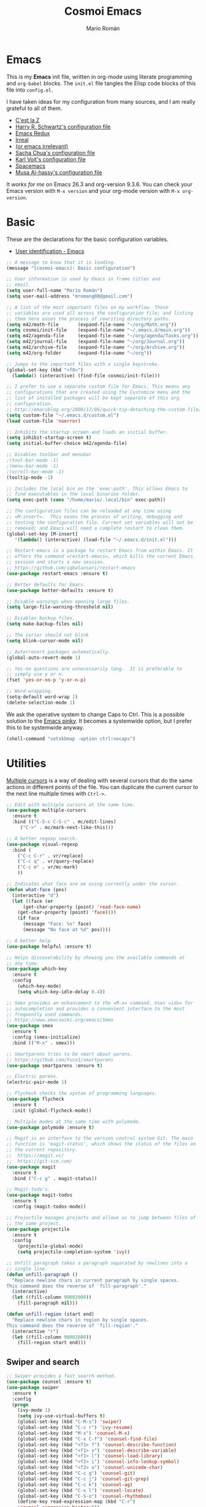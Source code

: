 #+Title: Cosmoi Emacs
#+Author: Mario Román
#+Email: mromang08@gmail.com
#+TODO: WIP | DONE

* Emacs
This is my *Emacs* init file, written in org-mode using literate programming and =org-babel= blocks. The =init.el= file tangles the Elisp code blocks of this file into =config.el=. 

I have taken ideas for my configuration from many sources, and I am really grateful to all of them.

  * [[http://cestlaz.github.io/][C'est la Z]]
  * [[https://github.com/hrs/dotfiles/blob/master/emacs.d/configuration.org][Harry R. Schwartz's configuration file]]
  * [[http://emacsredux.com/][Emacs Redux]]
  * [[http://irreal.org/blog/][Irreal]]
  * [[https://oremacs.com][(or emacs irrelevant)]]
  * [[http://pages.sachachua.com/.emacs.d/Sacha.html][Sacha Chua's configuration file]]
  * [[http://karl-voit.at/2017/06/03/emacs-org/][Karl Voit's configuration file]]
  * [[http://spacemacs.org/][Spacemacs]]
  * [[https://github.com/alhassy/emacs.d][Musa Al-hassy's configuration file]]

It /works for me/ on Emacs 26.3 and org-version 9.3.6. You can check your Emacs version with =M-x version= and your org-mode version with =M-x org-version=.

* Basic
These are the declarations for the basic configuration variables.

 * [[https://www.gnu.org/software/emacs/manual/html_node/elisp/User-Identification.html][User identification - Emacs]]

#+BEGIN_SRC emacs-lisp
  ;; A message to know that it is loading.
  (message "[cosmoi-emacs]: Basic configuration")

  ;; User information is used by Emacs in frame titles and
  ;; email. 
  (setq user-full-name "Mario Román")
  (setq user-mail-address "mromang08@gmail.com")

  ;; A list of the most important files on my workflow. Those
  ;; variables are used all across the configuration file; and listing
  ;; them here eases the process of rewriting directory paths.
  (setq m42/math-file       (expand-file-name "~/org/Math.org"))
  (setq cosmoi/init-file    (expand-file-name "~/.emacs.d/main.org"))
  (setq m42/agenda-file     (expand-file-name "~/org/agenda/Tasks.org"))
  (setq m42/journal-file    (expand-file-name "~/org/Journal.org"))
  (setq m42/archive-file    (expand-file-name "~/org/Archive.org"))
  (setq m42/org-folder      (expand-file-name "~/org"))

  ;; Jumps to the important files with a single keystroke.
  (global-set-key (kbd "<f8>") 
    (lambda() (interactive) (find-file cosmoi/init-file)))
  
  ;; I prefer to use a separate custom file for Emacs. This means any
  ;; configurations that are created using the Customize menu and the
  ;; list of installed packages will be kept separate of this org
  ;; configuration.
  ;; http://emacsblog.org/2008/12/06/quick-tip-detaching-the-custom-file/
  (setq custom-file "~/.emacs.d/custom.el")
  (load custom-file 'noerror)

  ;; Inhibits the startup screen and loads an initial buffer.
  (setq inhibit-startup-screen t)
  (setq initial-buffer-choice m42/agenda-file)

  ;; Disables toolbar and menubar
  ;(tool-bar-mode -1)
  ;(menu-bar-mode -1)
  ;(scroll-bar-mode -1)
  (tooltip-mode -1)

  ;; Includes the local bin on the 'exec-path'. This allows Emacs to
  ;; find executables in the local binaries folder.
  (setq exec-path (cons "/home/mario/.local/bin" exec-path))

  ;; The configuration files can be reloaded at any time using
  ;; =M-insert=.  This eases the process of writing, debugging and
  ;; testing the configuration file. Current set variables will not be
  ;; removed; and Emacs will need a complete restart to clean them.
  (global-set-key [M-insert] 
     '(lambda() (interactive) (load-file "~/.emacs.d/init.el")))

  ;; Restart-emacs is a package to restart Emacs from within Emacs. It
  ;; offers the command =restart-emacs=, which kills the current Emacs
  ;; session and starts a new session.
  ;; https://github.com/iqbalansari/restart-emacs
  (use-package restart-emacs :ensure t)

  ;; Better defaults for Emacs.
  (use-package better-defaults :ensure t)

  ;; Disable warnings when opening large files.
  (setq large-file-warning-threshold nil)

  ;; Disables backup files.
  (setq make-backup-files nil)

  ;; The cursor should not blink
  (setq blink-cursor-mode nil)

  ;; Autorrevert packages automatically.
  (global-auto-revert-mode 1)

  ;; Yes-no questions are unnecessarily long.  It is preferable to
  ;; simply use y or n.
  (fset 'yes-or-no-p 'y-or-n-p)

  ;; Word-wrapping.
  (setq-default word-wrap 1)
  (delete-selection-mode 1)
#+END_SRC

We ask the operative system to change Caps to Ctrl. This is a possible solution to the [[http://ergoemacs.org/emacs/emacs_pinky.html][Emacs pinky]]. It becomes a systemwide option, but I prefer this to be systemwide anyway.

#+BEGIN_SRC emacs-lisp
(shell-command "setxkbmap -option ctrl:nocaps")
#+END_SRC

* Utilities
[[http://pragmaticemacs.com/emacs/multiple-cursors/][Multiple cursors]] is a way of dealing with several cursors that do the same actions in different points of the file.  You can duplicate the current cursor to the next line multiple times with =Ctrl->=.

#+BEGIN_SRC emacs-lisp
  ;; Edit with multiple cursors at the same time.
  (use-package multiple-cursors
    :ensure t
    :bind (("C-S-c C-S-c" . mc/edit-lines)
	   ("C->" . mc/mark-next-like-this)))

  ;; A better regexp search.
  (use-package visual-regexp
    :bind (
      ("C-c C-r" . vr/replace)
      ("C-c q" . vr/query-replace)
      ("C-c m" . vr/mc-mark)
      ))

  ;; Indicates what face are we using currently under the cursor.
  (defun what-face (pos)
    (interactive "d")
    (let ((face (or 
        (get-char-property (point) 'read-face-name)
	  (get-char-property (point) 'face))))
      (if face
        (message "Face: %s" face) 
        (message "No face at %d" pos))))

  ;; A better help
  (use-package helpful :ensure t)

  ;; Helps discoverability by showing you the available commands at
  ;; any time.
  (use-package which-key
    :ensure t
    :config 
      (which-key-mode)
      (setq which-key-idle-delay 0.4))

  ;; Smex provides an enhancement to the =M-x= command. Uses =ido= for
  ;; autocompletion and provides a convenient interface to the most
  ;; frequently used commands.
  ;; https://www.emacswiki.org/emacs/Smex
  (use-package smex
    :ensure t
    :config (smex-initialize)
    :bind (("M-x" . smex)))

  ;; Smartparens tries to be smart about parens.
  ;; https://github.com/Fuco1/smartparens
  (use-package smartparens :ensure t)

  ;; Electric parens.
  (electric-pair-mode 1)

  ;; Flycheck checks the syntax of programming languages.
  (use-package flycheck
    :ensure t
    :init (global-flycheck-mode))

  ;; Multiple modes at the same time with polymode.
  (use-package polymode :ensure t)

  ;; Magit is an interface to the version control system Git. The main
  ;; function is 'magit-status', which shows the status of the files on
  ;; the current repository. 
  ;;  https://magit.vc/
  ;;  https://git-scm.com/
  (use-package magit
    :ensure t
    :bind ("C-c g" . magit-status))

  ;; Magit-todo's.
  (use-package magit-todos
    :ensure t
    :config (magit-todos-mode))

  ;; Projectile manages projects and allows us to jump between files of
  ;; the same project.
  (use-package projectile
    :ensure t
    :config
      (projectile-global-mode)
      (setq projectile-completion-system 'ivy))

  ;; Unfill paragraph takes a paragraph separated by newlines into a
  ;; single line.
  (defun unfill-paragraph ()
    "Replace newline chars in current paragraph by single spaces.
  This command does the reverse of `fill-paragraph'."
    (interactive)
    (let ((fill-column 90002000))
      (fill-paragraph nil)))

  (defun unfill-region (start end)
    "Replace newline chars in region by single spaces.
  This command does the reverse of `fill-region'."
    (interactive "r")
    (let ((fill-column 90002000))
      (fill-region start end))) 
#+END_SRC

** Swiper and search
#+BEGIN_SRC emacs-lisp
  ;; Swiper provides a fast search method.
  (use-package counsel :ensure t)
  (use-package swiper
    :ensure t
    :config
    (progn
      (ivy-mode 1)
      (setq ivy-use-virtual-buffers t)
      (global-set-key (kbd "C-M-s") 'swiper)
      (global-set-key (kbd "C-c r") 'ivy-resume)
      (global-set-key (kbd "M-x") 'counsel-M-x)
      (global-set-key (kbd "C-x C-f") 'counsel-find-file)
      (global-set-key (kbd "<f1> f") 'counsel-describe-function)
      (global-set-key (kbd "<f1> v") 'counsel-describe-variable)
      (global-set-key (kbd "<f1> l") 'counsel-load-library)
      (global-set-key (kbd "<f2> i") 'counsel-info-lookup-symbol)
      (global-set-key (kbd "<f2> u") 'counsel-unicode-char)
      (global-set-key (kbd "C-c g") 'counsel-git)
      (global-set-key (kbd "C-c j") 'counsel-git-grep)
      (global-set-key (kbd "C-c k") 'counsel-ag)
      (global-set-key (kbd "C-x l") 'counsel-locate)
      (global-set-key (kbd "C-S-o") 'counsel-rhythmbox)
      (define-key read-expression-map (kbd "C-r")
      'counsel-expression-history)))

  ;; Anzu displays the current match and the total matches information
  ;; in the mode-line.
  (use-package anzu
    :ensure t
    :init
      (anzu-mode +1)
      (global-anzu-mode +1)
    :config
      (setq anzu-cons-mode-line-p nil))

  ;; Search should be case-insensitive.
  (setq case-fold-search t)
#+END_SRC
** COMMENT Pdf-tools
#+BEGIN_SRC emacs-lisp
  ;; Read pdfs inside Emacs.
  (use-package pdf-tools
    :pin manual
    :ensure t
    :config 
      (pdf-tools-install)
      ; Display the pdf in a complete page.
      (setq-default pdf-view-display-size 'fit-page)
      ; Fine-grained zooming with + and -
      (setq pdf-view-resize-factor 1.1)
      
    :init 
      (add-hook 'pdf-tools-enabled-hook 
        (lambda () (setq-local beacon-mode nil))))
#+END_SRC

* Navigation
#+BEGIN_SRC emacs-lisp
  ;; It is possible to change windows in Emacs using 'C-x o', but
  ;; sometimes 'C-tab' still feels more intuitive to me.
  (global-set-key [C-tab] 'other-window)
  (global-set-key [C-iso-lefttab]
    (lambda ()
      (interactive)
      (other-window -1)))

  ;; Avy goto-char lets you jump to a given char on the screen just by
  ;; pressing 'C-.'.
  (use-package avy
    :ensure t
    :bind (
      ("C-." . avy-goto-char)
      ("C-ç" . avy-goto-char) ))

  (use-package windmove
    :ensure t
    :config
      (windmove-default-keybindings 'super)
      (setq windmove-wrap-around t))

  ;; Make windmove work in org-mode:
  (add-hook 'org-shiftup-final-hook 'windmove-up)
  (add-hook 'org-shiftleft-final-hook 'windmove-left)
  (add-hook 'org-shiftdown-final-hook 'windmove-down)
  (add-hook 'org-shiftright-final-hook 'windmove-right)

  ;; Better defaults via crux.
  ;(use-package crux
  ;  :bind (("C-a" . crux-move-beginning-of-line)))

  ;; Rectangle editing.
  (global-set-key (kbd "C-x <SPC>") 'cua-rectangle-mark-mode)
  
  ;; Window movement.
  (use-package ace-window
    :ensure t
    :config (global-set-key (kbd "M-o") 'ace-window))

  ;; We can follow links with goto-addr
  (use-package goto-addr
    :hook ((compilation-mode . goto-address-mode)
           (prog-mode . goto-address-prog-mode)
           (eshell-mode . goto-address-mode)
           (shell-mode . goto-address-mode))
    :bind (:map goto-address-highlight-keymap
                ("<RET>" . goto-address-at-point)
                ("M-<RET>" . newline))
    :commands (goto-address-prog-mode
               goto-address-mode))

  ;; We can narrow org buffers; sometimes we want an independent indirect buffer,
  ;; and this function creates it directly.
  ;; https://irreal.org/blog/?p=2602
  (defun narrow-to-region-indirect-buffer (start end)
    (interactive "r")
    (with-current-buffer (clone-indirect-buffer 
                          (generate-new-buffer-name 
                           (concat (buffer-name) "-indirect-" 
                                   (number-to-string start) "-" 
                                   (number-to-string end)))
                          'display)
      (narrow-to-region start end)
      (deactivate-mark)
      (goto-char (point-min))))

  (define-key global-map (kbd "C-x n b") 'narrow-to-region-indirect-buffer)
  (provide 'narrow-to-region-indirect-buffer)

  ;; Neotree provides a tree for directory navigation.
  (use-package neotree 
    :ensure t
    :config 
      (setq neo-theme 'arrow)
      (global-set-key [f9] 'neotree-toggle))

  ;; Ripgrep is an improved grep command.
  (use-package deadgrep
    :ensure t)

  ;; Ranger-style dired.
  (use-package ranger
    :ensure t)

  ;; Global line mode
  (global-visual-line-mode t)
#+END_SRC

* Org-mode
** Modules, plus-contrib
#+BEGIN_SRC emacs-lisp
  (use-package org
    :ensure org-plus-contrib
    :config (define-key org-mode-map (kbd "C-<tab>") nil))

  ;(require 'org-drill)
  ;(require 'org-habit)
  (require 'org-checklist)

  ;; List of modules
  ;(add-to-list 'org-modules "org-drill")
  ;; (add-to-list 'org-modules "org-bbdb")
  ;; (add-to-list 'org-modules "org-bibtex")
  ;; (add-to-list 'org-modules "org-docview")
  ;; (add-to-list 'org-modules "org-gnus")
  ;; (add-to-list 'org-modules "org-habit")
  ;; (add-to-list 'org-modules "org-info")
  ;; (add-to-list 'org-modules "org-irc")
  ;; (add-to-list 'org-modules "org-mhe")
  ;; (add-to-list 'org-modules "org-protocol")
  ;; (add-to-list 'org-modules "org-rmail")
  ;; (add-to-list 'org-modules "org-w3m")
  ;; (add-to-list 'org-modules "org-checklist")
#+END_SRC

** org-ref
#+BEGIN_SRC emacs-lisp
(use-package org-ref
  :ensure t
  :config 
    (setq org-ref-notes-directory "~/org/")
    (setq org-ref-bibliography-notes "~/org/Math.org")
    (setq org-ref-default-bibliography '("~/org/Math.bib"))
    (setq org-ref-pdf-directory "~/pdf/"))
#+END_SRC

*** Alternative click
#+BEGIN_SRC emacs-lisp
; Clicking into a reference should point you to the paper.
(defun m42/org-ref-cite-click (_key)
  (interactive)
  (setq paperid (thing-at-point 'word 'no-properties))
  (message "%s" paperid)
  (save-excursion (save-restriction
    (find-file "~/org/Math.org")
    (widen)
    (beginning-of-buffer)
    (if (search-forward (concat ":CUSTOM_ID: " paperid))
      (if (org-entry-get (point) "CUSTOM_ID")
        (org-noter)
        (message "No Interleave PDF found."))
      (message "No entry with CUSTOM_ID found.")
      ))))

(setq org-ref-cite-onclick-function 'm42/org-ref-cite-click)
#+END_SRC

#+RESULTS:
: m42/org-ref-cite-click

** helm/ivy-bibtex
#+BEGIN_SRC emacs-lisp
(use-package ivy-bibtex
  :ensure t
  :config 
    ;; Points where your pdfs etc are stored and the bibtex file.
    (setq bibtex-completion-library-path "~/pdf/")
    (setq bibtex-completion-bibliography "~/latex/bibliography.bib")
    (setq bibtex-completion-notes-path "~/org/Math.org")

    ;; Cite completion with C-c ñ
    (global-set-key (kbd "C-c ñ") 'ivy-bibtex)
    (setq ivy-bibtex-default-action 'ivy-bibtex-insert-citation))
#+END_SRC

#+RESULTS:
: t

** org-link-frame
#+BEGIN_SRC emacs-lisp
(setq org-link-frame-setup '(
  (vm . vm-visit-folder-other-frame)
  (vm-imap . vm-visit-imap-folder-other-frame)
  (gnus . org-gnus-no-new-news)
  (file . find-file-other-window)
  (wl . wl-other-frame)
  (cite . org-noter)
  ))
#+END_SRC

** Agenda
#+BEGIN_SRC emacs-lisp
  ;; Agenda commands.  Builds the personal agenda.
  (setq org-agenda-custom-commands
     '(("c" "Complete agenda, todo and waiting tasks" (

            ;; High priority tasks
            (tags-todo "-habit-notask+TODO=\"TODO\"-WAITUNTIL>\"<today>\"+PRIORITY=\"A\"" (
               (org-agenda-overriding-header "Priority")
               ;(org-agenda-files '("~/org/agenda/Tasks.org"))
               ))

            ;; Agenda and calendar
            (agenda "" (
               (org-agenda-overriding-header "Agenda") 
               (org-agenda-skip-function '(org-agenda-skip-entry-if 'regexp ":habit:"))
               ;(org-agenda-files '("~/org/agenda/Tasks.org" "~/org/GCalendar.org"))
               ))

            ;; Habits
            ;; (tags-todo "+habit-SCHEDULED>\"<today>\"" (
            ;;    (org-agenda-overriding-header "Habits")
            ;;    (org-agenda-files '("~/org/agenda/Tasks.org"))
            ;;    ))

            ;; General to-do's
            (tags-todo "-habit-notask+TODO=\"TODO\"-SCHEDULED>\"<today>\"-WAITUNTIL>\"<today>\"-PRIORITY=\"A\"-PRIORITY=\"C\"" (
               (org-agenda-overriding-header "Tasks")
               ;(org-agenda-files '("~/org/agenda/Tasks.org"))
               ))

           ;; Non-priority tasks
            (tags-todo "-habit-notask+TODO=\"TODO\"-SCHEDULED>\"<today>\"-WAITUNTIL>\"<today>\"+PRIORITY=\"C\"" (
               (org-agenda-overriding-header "Non-priority")
               ;(org-agenda-files '("~/org/agenda/Tasks.org"))
               ))


            ;; Waiting tasks
            ;; (tags-todo "-habit-notask+TODO=\"WAIT\"-SCHEDULED>\"<today>\"" (
            ;;    (org-agenda-overriding-header "Waiting")
            ;;    (org-agenda-files '("~/org/agenda/Tasks.org"))
            ;;    ))
            ))))

  ;; Agenda filters.
  (setq org-agenda-tag-filter-preset '("-notask"))
  (setq org-agenda-files '("~/org/GCalendar.org" "~/org/agenda" "~/org/math/notes"))
  (setq org-agenda-skip-scheduled-if-done t)
  (setq org-agenda-todo-ignore-scheduled 'past)
  (setq org-agenda-show-future-repeats nil)
  (setq org-agenda-start-day "-1d")
  (setq org-agenda-span 7)
  (setq org-agenda-skip-deadline-if-done t)
  (setq org-agenda-start-on-weekday nil)

  ;; Blocked tasks become invisible.
  ;; https://orgmode.org/manual/TODO-dependencies.html#TODO-dependencies
  (setq org-agenda-dim-blocked-tasks 'invisible)

  ;; Extensible dependencies for the org-mode agenda.
  (use-package org-edna
    :ensure t
    :config
      (org-edna-load))

  ;; Show only today's habits.
  (setq org-habit-show-habits-only-for-today t)

  ;; Prefix format for the Emacs agenda.
  (setq org-agenda-prefix-format 
    '((agenda . " %i %-12:c%?-12t% s")
     (todo . " %i %-12:c")
     (tags . " %i %-12:c")
     (search . " %i %-12:c")))

  ;; This makes the q command bury the agenda buffer when you've finished
  ;; with it, rather than close it. The result of this is that the agenda
  ;; will reappear immediately when you next ask for it, but it won't have
  ;; been updated since you last saw it. If you want it updated you can
  ;; always press g in the agenda to rebuild it properly.
  ;; https://emacs.stackexchange.com/a/861/12208
  (setq org-agenda-sticky t)

  ;; The block separator in the agenda. It has to be declared as a number.
  ;; For instance, 32 is the whitespace.
  (setq org-agenda-block-separator 32)

  ;; I prefer the mini-calendar prompt to start on Monday.
  ;; https://emacs.stackexchange.com/questions/42571/org-agenda-date-prompt-mini-calendar-start-week-on-monday
  (setq calendar-week-start-day 1)

  ;; Pregenerates an agenda buffer whenever Emacs is idle for more than 5
  ;; seconds. The next time the agenda command is run, generation takes
  ;; less than a second, since the org buffers have already been loaded.
  ;; https://emacs.stackexchange.com/a/820/12208
  ;  
  ;; Currently disabled because it blocks Emacs too often.
  ; (run-with-idle-timer 5 nil (lambda () (org-agenda-list) (delete-window)))

  ;; Automatically rebuilds the agenda when idle.
  ;  Currently disabled because it blocks Emacs too often.
  ;; (defun renewOrgBuffer ()
  ;;   (interactive)
  ;;   (dolist (buffer (buffer-list))
  ;;     (with-current-buffer buffer
  ;;       (when (derived-mode-p 'org-agenda-mode)
  ;;     (org-agenda-maybe-redo))))
  ;;   )
  ;; (run-with-idle-timer 60 1000 #'renewOrgBuffer)
#+END_SRC

#+RESULTS:
: 1

** org-refile
From [[https://www.reddit.com/r/emacs/comments/4366f9/how_do_orgrefiletargets_work/czg008y/][this reddit comment]].

#+BEGIN_SRC emacs-lisp
(setq org-math-wiki-files (directory-files "~/org/math/wiki/" 'full "org"))

(setq org-refile-targets '(
   (nil :maxlevel . 2) 
   (org-agenda-files :maxlevel . 2) 
   (org-math-wiki-files :maxlevel . 1)
   ("~/org/Someday.org" :maxlevel . 2)
   ("~/org/agenda/Tasks.org" :maxlevel . 2)
   ("~/org/Reference.org" :maxlevel . 2)
   ("~/org/Notes.org" :maxlevel . 2)
   ("~/org/agenda/Inbox.org" :maxlevel . 1)
   ("~/org/Archive.org" :maxlevel . 1)
   ("~/org/math" :maxlevel . 1))
)
(setq org-outline-path-complete-in-steps nil)         ; Refile in a single go
(setq org-refile-use-outline-path t)                  ; Show full paths for refiling
(setq org-refile-allow-creating-parent-nodes 'confirm)

;; From this post, how to refile to the top level.
;; https://blog.aaronbieber.com/2017/03/19/organizing-notes-with-refile.html
(setq org-refile-use-outline-path 'file)
(setq org-outline-path-complete-in-steps nil)

;; Save all buffers after refiling or archiving.
(advice-add 'org-refile :after (lambda (&rest _) (org-save-all-org-buffers)))
(advice-add 'org-archive-subtree :after (lambda (&rest _) (org-save-all-org-buffers)))

;; Stores org files in ~/org. Defines location of index, agenda and todo files.
(setq org-directory m42/org-folder)
(setq org-archive-location (concat m42/archive-file "::* From %s"))
#+END_SRC

** org-download
#+BEGIN_SRC emacs-lisp
(use-package org-download
  :ensure t
  :config 
    (setq org-download-image-dir "~/org/images")
    (setq org-download-heading-lvl nil)
  :bind ("M-<print>" . org-download-screenshot))
#+END_SRC

** Keybindings
#+BEGIN_SRC emacs-lisp
  ;; Quickly jumps between headers.
  ;; https://emacs.stackexchange.com/a/32625/12208
  (setq org-goto-interface 'outline-path-completion)
  (setq org-outline-path-complete-in-steps nil)
  (setq org-goto-max-level 2)

  ;; Speed commands work on headers. Pressing =n= there, for instance,
  ;; jumps to the next header.
  (setq org-use-speed-commands t)

  ;; These are basic keybindings for the agenda and org-capture.
  (setq org-export-coding-system 'utf-8)
  (global-set-key "\C-cl" 'org-store-link)
  (global-set-key "\C-ca" 'org-agenda)
  (global-set-key (kbd "C-c c") 'org-capture)
  (global-set-key "\C-cb" 'org-iswitchb)

  ;; Navigation between headings made easier.
  (add-hook 'org-mode-hook 
     (lambda ()
       (local-set-key "\M-n" 'outline-next-visible-heading)
       (local-set-key "\M-p" 'outline-previous-visible-heading)))

  ;; When set to t, asks for confirmation each time it executes an elisp
  ;; block.
  (setq org-confirm-elisp-link-function nil)
#+END_SRC

** Customization
#+BEGIN_SRC emacs-lisp
  ;; Pretty entities automatically draws '\alpha' as α when set as t.
  (setq org-pretty-entities nil)

  ;; Hierarchical statistics for checkboxes. checkboxes in subheaders
  ;; are considered for statistics when this is set as t.
  (setq org-checkbox-hierarchical-statistics t)

  ;; Sets a single bullet in org mode whose symbol is the asterisk. That
  ;; feels more sensible than having a list of different symbols.
  (use-package org-bullets :ensure t)
  (add-hook 'org-mode-hook (lambda () (org-bullets-mode 1)))
  (setq org-bullets-bullet-list '("*"))

  ;; Automatically pseudoindents headers in org-mode when set to t.
  (setq org-startup-indented t)

  ;; Sets the emphasis for each one of the markers. In particular,
  ;; having 'ultra-bold' is useful when using Iosevka, that has a bold
  ;; version that is difficult to distinguish from the normal one.
  (setq org-emphasis-alist 
    '(("*" (:weight ultra-bold)) 
      ("/" italic) 
      ("_" underline) 
      ("=" org-verbatim verbatim) 
      ("~" org-code verbatim) 
      ("+" (:strike-through t))))

  ;; Hides emphasis markers while writing when set to t.
  (setq org-hide-emphasis-markers t)

  ;; Sets the column that tags must use.
  (setq org-tags-column 0)

  ;; "I tend to leave a blank line at the end of the content of each task
  ;; entry. This causes Org to automatically place a blank line before a
  ;; new heading or plain text list item, just the way I like it."
  ;; https://blog.aaronbieber.com/2016/01/30/dig-into-org-mode.html
  (setq org-blank-before-new-entry (quote ((heading . t) (plain-list-item . auto))))

  ;; "I like to know when tasks have changed status. Setting this option
  ;; causes Org to insert an annotation in a task when it is marked as
  ;; done including a timestamp of when exactly that happened."
  ;; https://blog.aaronbieber.com/2016/01/30/dig-into-org-mode.html
  (setq org-log-done (quote time))

  ;; "Adding yet further auditing, this option causes Org to insert
  ;; annotations when you change the deadline of a task, which will note
  ;; the previous deadline date and when it was changed. Very useful for
  ;; figuring out how many times you “kicked the can down the road.”"
  ; (setq org-log-redeadline (quote time))
  ; (setq org-log-reschedule (quote time))
#+END_SRC

** Export
#+BEGIN_SRC emacs-lisp
  ;; Exporting to latex.
  (require 'ox-latex)

  ;; Exports to beamer. It needs to first define the beamer class.
  (add-to-list 'org-latex-classes
      '("beamer"
	"\\documentclass\[presentation\]\{beamer\}"
	("\\section\{%s\}" . "\\section*\{%s\}")
	("\\subsection\{%s\}" . "\\subsection*\{%s\}")
	("\\subsubsection\{%s\}" . "\\subsubsection*\{%s\}")))
  (require 'ox-beamer)

  ;; Exporting ignores headlines.
  (require 'ox-extra)
  (ox-extras-activate '(ignore-headlines))

  ;; Classes for latex exporting
  (with-eval-after-load "ox-latex"
    (add-to-list 'org-latex-classes
      '("scrbook" "\\documentclass{scrbook}"
       ("\\part{%s}" . "\\part*{%s}")
       ("\\chapter{%s}" . "\\chapter*{%s}")
       ("\\section{%s}" . "\\section*{%s}")
       ("\\subsection{%s}" . "\\subsection*{%s}")
       ("\\subsubsection{%s}" . "\\subsubsection*{%s}")
       ("\\paragraph{%s}" . "\\paragraph*{%s}"))))

  (with-eval-after-load "ox-latex"
    (add-to-list 'org-latex-classes
      '("jfp" "\\documentclass{jfp}"
       ("\\section{%s}" . "\\section*{%s}")
       ("\\subsection{%s}" . "\\subsection*{%s}")
       ("\\subsubsection{%s}" . "\\subsubsection*{%s}")
       ("\\paragraph{%s}" . "\\paragraph*{%s}")
       ("\\subparagraph{%s}" . "\\subparagraph*{%s}"))))

  (with-eval-after-load "ox-latex"
    (add-to-list 'org-latex-classes
      '("tac" "\\documentclass{tac}"
       ("\\section{%s}" . "\\section*{%s}")
       ("\\subsection{%s}" . "\\subsection*{%s}")
       ("\\subsubsection{%s}" . "\\subsubsection*{%s}")
       ("\\paragraph{%s}" . "\\paragraph*{%s}")
       ("\\subparagraph{%s}" . "\\subparagraph*{%s}"))))

  (with-eval-after-load "ox-latex"
    (add-to-list 'org-latex-classes
      '("amsart" "\\documentclass{amsart}"
       ("\\section{%s}" . "\\section*{%s}")
       ("\\subsection{%s}" . "\\subsection*{%s}")
       ("\\subsubsection{%s}" . "\\subsubsection*{%s}")
       ("\\paragraph{%s}" . "\\paragraph*{%s}")
       ("\\subparagraph{%s}" . "\\subparagraph*{%s}")
       )))

  (with-eval-after-load "ox-latex"
    (add-to-list 'org-latex-classes
      '("ociamthesis" "\\documentclass{ociamthesis}"
       ("\\chapter{%s}" . "\\chapter*{%s}")
       ("\\section{%s}" . "\\section*{%s}")
       ("\\subsection{%s}" . "\\subsection*{%s}")
       ("\\subsubsection{%s}" . "\\subsubsection*{%s}")
       ("\\paragraph{%s}" . "\\paragraph*{%s}")
       ("\\subparagraph{%s}" . "\\subparagraph*{%s}")
       )))

  (with-eval-after-load "ox-latex"
    (add-to-list 'org-latex-classes
	       '("scrreprt" "\\documentclass{scrreprt}"
		 ("\\part{%s}" . "\\part*{%s}")
		 ("\\chapter{%s}" . "\\chapter*{%s}")
		 ("\\section{%s}" . "\\section*{%s}")
		 ("\\subsection{%s}" . "\\subsection*{%s}")
		 ("\\subsubsection{%s}" . "\\subsubsection*{%s}")
		 ("\\paragraph{%s}" . "\\paragraph*{%s}"))))

  (with-eval-after-load "ox-latex"
    (add-to-list 'org-latex-classes
	       '("myifcolog" "\\documentclass{myifcolog}"
		 ("\\section{%s}" . "\\section*{%s}")
		 ("\\subsection{%s}" . "\\subsection*{%s}")
		 ("\\subsubsection{%s}" . "\\subsubsection*{%s}")
		 ("\\subsubsubsection{%s}" . "\\subsubsubsection*{%s}")
		 ("\\paragraph{%s}" . "\\paragraph*{%s}")
		 ("\\paragraph{%s}" . "\\paragraph*{%s}"))))


  ;; Exports minted code in latex.
  (setq org-latex-listings 'minted)
  ;(setq org-latex-packages-alist '(("" "minted")))
  ;(setq org-latex-minted-options '(("frame" "lines")))

  ;; The configuration allows us to do Reveal.js presentations using org-mode.
  ;; http://cestlaz.github.io/posts/using-emacs-11-reveal
  ;; (use-package ox-reveal 
  ;;   :init 
  ;;     (setq org-reveal-root "http://cdn.jsdelivr.net/reveal.js/3.0.0/")
  ;;     (setq org-reveal-mathjax t))

  ;; (use-package htmlize)

  ;; ;; Twitter bootstrap exporting.
  ;; (use-package ox-twbs :ensure ox-twbs)
#+END_SRC

#+RESULTS:
: minted

** Babel
#+BEGIN_SRC emacs-lisp
  ;; Loads 'org-babel' language packages.
  (require 'ob-C)
  (require 'ob-python)

  ;; Function declaring the loaded languages.
  (org-babel-do-load-languages
   'org-babel-load-languages
    '( (ruby . t)
       (python . t)
       (haskell . t)
       (C . t)
       (emacs-lisp . t)
       (ditaa . t)
       (sagemath . t)
       (latex . t)
       (shell . t)
     ))

  ;; Untangles single blocks of code with a keystroke.
  (global-set-key (kbd "C-º") (lambda () (interactive) (org-babel-tangle '(4))))

  ;; Uses 'runhaskell' when it outputs the results. Taken from a great
  ;; article (in Japanese!) by Yoshinari Nomura.
  ;; http://quickhack.net/nom/blog/2012-08-31-org-babel-and-haskell.html]
  (defadvice org-babel-haskell-initiate-session
      (around org-babel-haskell-initiate-session-advice)
      (let* ((buff (get-buffer "*haskell*"))
             (proc (if buff (get-buffer-process buff)))
             (type (cdr (assoc :result-type 'params)))
             (haskell-program-name
              (if (equal type 'output) "runhaskell-ob" "ghci")))
        (if proc (kill-process proc))
        (sit-for 0)
        (if buff (kill-buffer buff))
          ad-do-it))  

  (ad-activate 'org-babel-haskell-initiate-session)

  ;; Path to Ditaa
  (setq org-ditaa-jar-path "/usr/share/java/ditaa/ditaa-0_9.jar")

  ;; https://emacs.stackexchange.com/a/8168/12208
  (setq org-src-window-setup 'current-window)

  ;; Preserve indentation and blank spaces. This also works when
  ;; exporting with minted.
  ;; https://anbasile.github.io/programming/2016/12/02/org-babel-is-cool/
  (setq org-src-preserve-indentation t)
#+END_SRC

#+RESULTS:
: t

*** Sage
#+BEGIN_SRC emacs-lisp
  ;; Ob-sagemath supports only evaluating with a session.
  (setq org-babel-default-header-args:sage '((:session . t)
                                             (:results . "output")))

  ;; C-c c for asynchronous evaluating (only for SageMath code blocks).
  ;  (with-eval-after-load "org"
  ;     (define-key org-mode-map (kbd "C-c c") 'ob-sagemath-execute-async))

  ;; Do not confirm before evaluation
  (setq org-confirm-babel-evaluate nil)

  ;; Do not evaluate code blocks when exporting.
  ; (setq org-export-babel-evaluate nil)

  ;; Show images when opening a file.
  (setq org-startup-with-inline-images t)

  ;; Show images after evaluating code blocks.
  (add-hook 'org-babel-after-execute-hook 'org-display-inline-images)
#+END_SRC

** Latex in org
#+BEGIN_SRC emacs-lisp
  ;; Keybinding for previewing formulas in latex.
  (global-set-key (kbd "C-ñ") 'org-toggle-latex-fragment)

  ;; Zooming.
  (setq org-format-latex-options (plist-put org-format-latex-options :scale 1.2))

  ;; Abbreviations on 'latex-math-mode'. They require Latex to use
  ;; =latex-math-mode=. It is activated by default.
  (customize-set-variable 'LaTeX-math-abbrev-prefix "ç")
  (setq LaTeX-math-list
    (quote
      ((";" "mathbb{" "" nil)
       ("=" "cong" "" nil)
       ("<right>" "longrightarrow" "" nil)
       ("<left>" "longleftarrow" "" nil)
       ("C-<right>" "Longrightarrow" "" nil)
       ("C-<left>" "Longleftarrow" "" nil)
       ("^" "widehat" "" nil)
       ("~" "widetilde" "" nil)
       ("'" "\partial" "" nil)
       ("0" "varnothing" "" nil)
       ("C-(" "left(" "" nil)
       ("C-)" "right)" "" nil)
       )))

  ;; Auctex configuration
  (use-package tex :ensure auctex)
  (require 'latex)
  (add-hook 'LaTeX-mode-hook 'LaTeX-math-mode)
  (add-hook 'org-mode-hook 'LaTeX-math-mode)

  ;; cd-latex provides sensible keybindings for writing math.
  (use-package cdlatex :ensure t)
  (add-hook 'org-mode-hook 'turn-on-org-cdlatex)

  ;; Some packages must be added at the latex preview alist.  In
  ;; particular, this adds preview of commutative diagrams with the
  ;; 'tikz-cd' package.
  (eval-after-load "preview"
    '(add-to-list 'preview-default-preamble "\\PreviewEnvironment{tikzpicture}" t))

  ;; Sets the backend for latex. Imagemagick works best with tikzcd.
  (setq org-preview-latex-default-process 'imagemagick)

  ;; No default packages should be loaded.
  (setq org-latex-default-packages-alist '())
#+END_SRC

** Notes and spaced repetition
#+BEGIN_SRC emacs-lisp
  ;; Org-noter provides support for note-taking on PDFs.
  (use-package org-noter :ensure t)

  ;; These options set where it will store the pdf and the location of
  ;; the notes.  They are the same ones that the Interleave package used,
  ;; keeping compatibility with it.
  (setq org-noter-property-doc-file "INTERLEAVE_PDF")
  (setq org-noter-property-note-location "INTERLEAVE_PAGE_NOTE")


  ;; Org-drill configurations. These variables control how org-drill
  ;; will work internally.
  (setq org-drill-learn-fraction 0.35)
  ;; It adds random noise to the retrieval process.
  (setq org-drill-add-random-noise-to-intervals-p t)
  ;; Limits the time an org-drill session can last.
  (setq org-drill-maximum-duration 25)
  ;; After the session, save all buffers.
  (setq org-drill-save-buffers-after-drill-sessions-p nil)
  (setq org-drill-hide-item-headings-p t)
  ;; Work on the whole directory
  (setq org-drill-scope 'file)

  ;; This is an auxiliary function that lets you study a single subtree
  ;; of an org file. It simply calls 'org-drill-cram' with the 'tree'
  ;; parameter.
  (defun m42/org-drill-cram-tree () (interactive) (org-drill-cram 'tree))

  ;; Org-id automatically provides an ID for each header when necessary:
  ;; for example, when creating a link.
  (require 'org-id)
  
  ;; We only want it to work if no custom id has been already created.
  (setq org-id-link-to-org-use-id 'create-if-interactive-and-no-custom-id)

  ;; Sensible defaults for ispell on org-mode, avoiding markers.
  ;; http://endlessparentheses.com/ispell-and-org-mode.html
  (defun endless/org-ispell ()
    "Configure `ispell-skip-region-alist' for `org-mode'."
    (make-local-variable 'ispell-skip-region-alist)
    (add-to-list 'ispell-skip-region-alist '(org-property-drawer-re))
    (add-to-list 'ispell-skip-region-alist '("~" "~"))
    (add-to-list 'ispell-skip-region-alist '("=" "="))
    (add-to-list 'ispell-skip-region-alist '("$" "$"))
    (add-to-list 'ispell-skip-region-alist '("\\[" "\\]"))
    (add-to-list 'ispell-skip-region-alist '("^#\\+BEGIN_SRC" . "^#\\+END_SRC")))
  (add-hook 'org-mode-hook #'endless/org-ispell)
#+END_SRC

** Capture
#+BEGIN_SRC emacs-lisp
  (require 'org-protocol)
  
  ;; List of org-capture-templates.
  (setq org-capture-templates (quote (
    ("j" "Journal" entry (file+datetree "~/org/Diary.org")
         "* %?" :empty-lines 1)
    ("r" "Research" entry (file+datetree "~/org/math/Research.org")
         "* %?" :empty-lines 1)
    ("c" "Contact" entry (file+headline "~/org/Contacts.org" "Inbox")
      "* %^{Name}
  :PROPERTIES:
  :EMAIL: %^{Email}
  :BIRTHDAY: %^{yyyy-mm-dd}
  :NOTE: %^{Note}
  :END:"
        :empty-lines 1)
      ("m" "mail" entry (file+headline "~/org/agenda/Tasks.org" "Mail")
           "* TODO [#A] %?\nSCHEDULED: %(org-insert-time-stamp (org-read-date nil t \"+0d\"))\n%a\n\n")
      ("t" "todo" entry (file "~/org/agenda/Inbox.org")
           "* TODO %?\n:PROPERTIES:\n:CREATED: %(org-insert-time-stamp(org-read-date nil t \"+0d\"))\n:END:\n\n\n")
    )))
#+END_SRC

#+RESULTS:

** org-index
#+BEGIN_SRC emacs-lisp
  (use-package org-index
    :ensure t
    :config (global-set-key "\C-ci" 'org-index))
#+END_SRC

* Programming
** Markdown
#+BEGIN_SRC emacs-lisp
;; Markdown
(use-package markdown-mode :ensure t)
(set-face-attribute 'fixed-pitch nil 
   :family "unspecified")
#+END_SRC

** Lisp
#+BEGIN_SRC emacs-lisp
  ;; Evaluates Lisp in place with 'C-c e'.
  ;; http://emacsredux.com/blog/2013/06/21/eval-and-replace/
  (defun eval-and-replace ()
    "Replace the preceding sexp with its value."
    (interactive)
    (backward-kill-sexp)
    (condition-case nil
        (prin1 (eval (read (current-kill 0)))
               (current-buffer))
      (error (message "Invalid expression")
             (insert (current-kill 0)))))
  (global-set-key (kbd "C-c e") 'eval-and-replace)
#+END_SRC

** Idris
#+BEGIN_SRC emacs-lisp
(use-package idris-mode :ensure t)
#+END_SRC

** Latex
#+BEGIN_SRC emacs-lisp
  (use-package tex 
    :ensure auctex)

  (add-hook 'LaTeX-mode-hook (lambda () (local-set-key (kbd "C-ñ") #'preview-buffer)))
  (add-hook 'LaTeX-mode-hook
          '(lambda ()
            (define-key LaTeX-mode-map (kbd "$") 'self-insert-command)))

  ;; Outline mode makes Latex behave like Org. It allows us to expand
  ;; and contract regions on a TeX file.
  (add-hook 'LaTeX-mode-hook #'outline-minor-mode)
#+END_SRC

*** outline magic
#+BEGIN_SRC emacs-lisp
;;; outline-magic.el --- outline mode extensions for Emacs

;; Copyright (C) 2002, 2013 Carsten Dominik, Thorsten Jolitz

;; Author: Carsten Dominik <dominik@science.uva.nl>
;; Maintainer: Thorsten Jolitz <tjolitz AT gmail DOT com>
;; Version: 0.9.1
;; Keywords: outlines

;; This file is not part of GNU Emacs.

;; GNU Emacs is free software; you can redistribute it and/or modify
;; it under the terms of the GNU General Public License as published by
;; the Free Software Foundation; either version 2, or (at your option)
;; any later version.

;; GNU Emacs is distributed in the hope that it will be useful,
;; but WITHOUT ANY WARRANTY; without even the implied warranty of
;; MERCHANTABILITY or FITNESS FOR A PARTICULAR PURPOSE.  See the
;; GNU General Public License for more details.

;; You should have received a copy of the GNU General Public License
;; along with GNU Emacs; see the file COPYING.  If not, write to the
;; Free Software Foundation, Inc., 59 Temple Place - Suite 330,
;; Boston, MA 02111-1307, USA.

;;; Commentary:

;; This file implements extensions for outline(-minor)-mode.
;;
;; - VISIBILITY CYCLING: A *single* command to replace the many
;;   outline commands for showing and hiding parts of a document.
;;
;; - STRUCTURE EDITING: Promotion, demotion and transposition of subtrees.
;;
;; Installation
;; ============
;;
;; Byte-compile outline-magic.el, put it on the load path and copy the
;; following into .emacs (adapting keybindings to your own preferences)
;;
;; (add-hook 'outline-mode-hook
;;           (lambda ()
;;             (require 'outline-cycle)))
;;
;; (add-hook 'outline-minor-mode-hook
;;           (lambda ()
;;             (require 'outline-magic)
;;             (define-key outline-minor-mode-map [(f10)] 'outline-cycle)))
;;
;; Usage
;; =====
;;
;; Visibility cycling
;; ------------------
;;
;; The command `outline-cycle' changes the visibility of text and headings
;; in the buffer.  Instead of using many different commands to show and
;; hide buffer parts, `outline-cycle' cycles through the most important
;; states of an outline buffer.  In the major `outline-mode', it will be
;; bound to the TAB key.  In `outline-minor-mode', the user can choose a
;; different keybinding.  The action of the command depends on the current
;; cursor location:
;;
;; 1. When point is at the beginning of the buffer, `outline-cycle'
;;    cycles the entire buffer through 3 different states:
;;      - OVERVIEW: Only top-level headlines are shown.
;;      - CONTENTS: All headlines are shown, but no body text.
;;      - SHOW ALL: Everything is shown.
;;
;; 2. When point in a headline, `outline-cycle' cycles the subtree started
;;    by this line through the following states:
;;      - FOLDED:   Only the headline is shown.
;;      - CHILDREN: The headline and its direct children are shown.  From
;;                  this state, you can move to one of the children and
;;                  zoom in further.
;;      - SUBTREE:  The entire subtree under the heading is shown.
;;
;; 3. At other positions, `outline-cycle' jumps back to the current heading.
;;    It can also be configured to emulate TAB at those positions, see
;;    the option `outline-cycle-emulate-tab'.
;;
;; Structure editing
;; -----------------
;;
;; Four commands are provided for structure editing.  The commands work on
;; the current subtree (the current headline plus all inferior ones). In
;; addition to menu access, the commands are assigned to the four arrow
;; keys pressed with a modifier (META by default) in the following way:
;;
;;                                 move up
;;                                    ^
;;                        promote  <- | ->  demote
;;                                    v
;;                                move down
;;
;; Thus, M-left will promote a subtree, M-up will move it up
;; vertically throught the structure.  Configure the variable
;; `outline-structedit-modifiers' to use different modifier keys.
;;
;; Moving subtrees
;; - - - - - - - -
;; The commands `outline-move-subtree-up' and `outline-move-subtree-down'
;; move the entire current subtree (folded or not) past the next same-level
;; heading in the given direction.  The cursor moves with the subtree, so
;; these commands can be used to "drag" a subtree to the wanted position.
;; For example, `outline-move-subtree-down' applied with the cursor at the
;; beginning of the "* Level 1b" line will change the tree like this:
;;
;;   * Level 1a                         * Level 1a
;;   * Level 1b         ===\            * Level 1c
;;   ** Level 2b        ===/            * Level 1b
;;   * Level 1c                         ** Level 2b
;;
;; Promotion/Demotion
;; - - - - - - - - - -
;; The commands `outline-promote' and `outline-demote' change the current
;; subtree to a different outline level - i.e. the level of all headings in
;; the tree is decreased or increased.  For example, `outline-demote'
;; applied with the cursor at the beginning of the "* Level 1b" line will
;; change the tree like this:
;;
;;   * Level 1a                         * Level 1a
;;   * Level 1b         ===\            ** Level 1b
;;   ** Level 2b        ===/            *** Level 2
;;   * Level 1c                         * Level 1c
;;
;; The reverse operation is `outline-promote'.  Note that the scope of
;; "current subtree" may be changed after a promotion.  To change all
;; headlines in a region, use transient-mark-mode and apply the command to
;; the region.
;;
;; NOTE: Promotion/Demotion in complex outline setups
;; - - - - - - - - - - - - - - - - - - - - - - - - - -
;; Promotion/demotion works easily in a simple outline setup where the
;; indicator of headings is just a polymer of a single character (e.g. "*"
;; in the default outline mode).  It can also work in more complicated
;; setups.  For example, in LaTeX-mode, sections can be promoted to
;; chapters and vice versa.  However, the outline setup for the mode must
;; meet two requirements:
;;
;; 1. `outline-regexp' must match the full text which has to be changed
;;    during promotion/demotion.  E.g. for LaTeX, it must match "\chapter"
;;    and not just "\chap".  Major modes like latex-mode, AUCTeX's
;;    latex-mode and texinfo-mode do this correctly.
;;
;; 2. The variable `outline-promotion-headings' must contain a sorted list
;;    of headings as matched by `outline-regexp'.  Each of the headings in
;;    `outline-promotion-headings' must be matched by `outline-regexp'.
;;    `outline-regexp' may match additional things - those matches will be
;;    ignored by the promotion commands.  If a mode has multiple sets of
;;    sectioning commands (for example the texinfo-mode with
;;    chapter...subsubsection and unnumbered...unnumberedsubsubsec), the
;;    different sets can all be listed in the same list, but must be
;;    separated by nil elements to avoid "promotion" accross sets.
;;    Examples:
;;
;;    (add-hook 'latex-mode-hook      ; or 'LaTeX-mode-hook for AUCTeX
;;     (lambda ()
;;       (setq outline-promotion-headings
;;             '("\\chapter" "\\section" "\\subsection"
;;               "\\subsubsection" "\\paragraph" "\\subparagraph"))))
;;
;;    (add-hook 'texinfo-mode-hook
;;     (lambda ()
;;      (setq outline-promotion-headings
;;       '("@chapter" "@section" "@subsection" "@subsubsection" nil
;;         "@unnumbered" "@unnumberedsec" "@unnumberedsubsec"
;;                                       "@unnumberedsubsubsec" nil
;;         "@appendix" "@appendixsec" "@appendixsubsec"
;;                                         "@appendixsubsubsec" nil
;;         "@chapheading" "@heading" "@subheading" "@subsubheading"))))
;;
;;    If people find this useful enough, maybe the maintainers of the
;;    modes can be persuaded to set `outline-promotion-headings'
;;    already as part of the mode setup.
;;
;;  Compatibility:
;;  --------------
;;  outline-magic was developed to work with the new outline.el
;;  implementation which uses text properties instead of selective display.
;;  If you are using XEmacs which still has the old implementation, most
;;  commands will work fine.  However, structure editing commands will
;;  require all relevant headlines to be visible.
;;
;;; Code:

(require 'outline)

;;; Visibility cycling

(defcustom outline-cycle-emulate-tab nil
  "Where should `outline-cycle' emulate TAB.
nil    Never
white  Only in completely white lines
t      Everywhere except in headlines"
  :group 'outlines
  :type '(choice (const :tag "Never" nil)
		 (const :tag "Only in completely white lines" white)
		 (const :tag "Everywhere except in headlines" t)
		 ))

(defvar outline-promotion-headings nil
  "A sorted list of headings used for promotion/demotion commands.
Set this to a list of headings as they are matched by `outline-regexp',
top-level heading first.  If a mode or document needs several sets of
outline headings (for example numbered and unnumbered sections), list
them set by set, separated by a nil element.  See the example for
`texinfo-mode' in the file commentary.")
(make-variable-buffer-local 'outline-promotion-headings)

;;;###autoload
(defun outline-cycle (&optional arg)
  "Visibility cycling for outline(-minor)-mode.

- When point is at the beginning of the buffer, or when called with a
  C-u prefix argument, rotate the entire buffer through 3 states:
  1. OVERVIEW: Show only top-level headlines.
  2. CONTENTS: Show all headlines of all levels, but no body text.
  3. SHOW ALL: Show everything.

- When point is at the beginning of a headline, rotate the subtree started
  by this line through 3 different states:
  1. FOLDED:   Only the main headline is shown.
  2. CHILDREN: The main headline and the direct children are shown.  From
               this state, you can move to one of the children and
               zoom in further.
  3. SUBTREE:  Show the entire subtree, including body text.

- When point is not at the beginning of a headline, execute
  `indent-relative', like TAB normally does."
  (interactive "P")
  (setq deactivate-mark t)
  (cond

   ((equal arg '(4))
    ; Run `outline-cycle' as if at the top of the buffer.
    (save-excursion
      (goto-char (point-min))
			(let ((current-prefix-argument nil))
      (outline-cycle nil))))

   (t
    (cond
     ((bobp) ;; Beginning of buffer: Global cycling

      (cond
       ((eq last-command 'outline-cycle-overview)
	;; We just created the overview - now do table of contents
	;; This can be slow in very large buffers, so indicate action
	(message "CONTENTS...")
	(save-excursion
	  ;; Visit all headings and show their offspring
	  (goto-char (point-max))
	  (catch 'exit
	    (while (and (progn (condition-case nil
				   (outline-previous-visible-heading 1)
				 (error (goto-char (point-min))))
			       t)
			(looking-at outline-regexp))
	      (show-branches)
	      (if (bobp) (throw 'exit nil))))
	  (message "CONTENTS...done"))
	(setq this-command 'outline-cycle-toc))
       ((eq last-command 'outline-cycle-toc)
	;; We just showed the table of contents - now show everything
	(show-all)
	(message "SHOW ALL")
	(setq this-command 'outline-cycle-showall))
       (t
	;; Default action: go to overview
	(let ((toplevel (cond
			 (current-prefix-arg (prefix-numeric-value current-prefix-arg))
			 ((save-excursion (beginning-of-line)
					  (looking-at outline-regexp))
			  (max 1 (funcall outline-level)))
			 (t 1))))
	  (hide-sublevels toplevel))
	(message "OVERVIEW")
	(setq this-command 'outline-cycle-overview))))

     ((save-excursion (beginning-of-line 1) (looking-at outline-regexp))
      ;; At a heading: rotate between three different views
      (outline-back-to-heading)
      (let ((goal-column 0) beg eoh eol eos)
	;; First, some boundaries
	(save-excursion
	  (outline-back-to-heading)           (setq beg (point))
	  (save-excursion (outline-next-line) (setq eol (point)))
	  (outline-end-of-heading)            (setq eoh (point))
	  (outline-end-of-subtree)            (setq eos (point)))
	;; Find out what to do next and set `this-command'
	(cond
	 ((= eos eoh)
	  ;; Nothing is hidden behind this heading
	  (message "EMPTY ENTRY"))
	 ((>= eol eos)
	  ;; Entire subtree is hidden in one line: open it
	  (show-entry)
	  (show-children)
	  (message "CHILDREN")
	  (setq this-command 'outline-cycle-children))
	 ((eq last-command 'outline-cycle-children)
	  ;; We just showed the children, now show everything.
	  (show-subtree)
	  (message "SUBTREE"))
	 (t
	  ;; Default action: hide the subtree.
	  (hide-subtree)
	  (message "FOLDED")))))

     ;; TAB emulation
     ((outline-cycle-emulate-tab)
      (indent-relative))

     (t
      ;; Not at a headline: Do indent-relative
      (outline-back-to-heading))))))

(defun outline-cycle-emulate-tab ()
  "Check if TAB should be emulated at the current position."
  ;; This is called after the check for point in a headline,
  ;; so we can assume we are not in a headline
  (if (and (eq outline-cycle-emulate-tab 'white)
	   (save-excursion
	     (beginning-of-line 1) (looking-at "[ \t]+$")))
      t
    outline-cycle-emulate-tab))

;;;###autoload
(defun outline-next-line ()
  "Forward line, but mover over invisible line ends.
Essentially a much simplified version of `next-line'."
  (interactive)
  (beginning-of-line 2)
  (while (and (not (eobp))
	      (get-char-property (1- (point)) 'invisible))
    (beginning-of-line 2)))

;;; Vertical tree motion

;;;###autoload
(defun outline-move-subtree-up (&optional arg)
  "Move the currrent subtree up past ARG headlines of the same level."
  (interactive "p")
  (let ((headers (or arg 1)))
    (outline-move-subtree-down (- headers))))

;;;###autoload
(defun outline-move-subtree-down (&optional arg)
  "Move the currrent subtree down past ARG headlines of the same level."
  (interactive "p")
  (let* ((headers (or arg 1))
        (re (concat "^" outline-regexp))
	(movfunc (if (> headers 0) 'outline-get-next-sibling
		   'outline-get-last-sibling))
	(ins-point (make-marker))
	(cnt (abs headers))
	beg end txt)
    ;; Select the tree
    (outline-back-to-heading)
    (setq beg (point))
    (outline-end-of-subtree)
    (if (= (char-after) ?\n) (forward-char 1))
    (setq end (point))
    ;; Find insertion point, with error handling
    (goto-char beg)
    (while (> cnt 0)
      (or (funcall movfunc)
	  (progn (goto-char beg)
		 (error "Cannot move past superior level")))
      (setq cnt (1- cnt)))
    (if (> headers 0)
	;; Moving forward - still need to move over subtree
	(progn (outline-end-of-subtree)
	       (if (= (char-after) ?\n) (forward-char 1))))
    (move-marker ins-point (point))
    (setq txt (buffer-substring beg end))
    (delete-region beg end)
    (insert txt)
    (goto-char ins-point)
    (move-marker ins-point nil)))

;;; Promotion and Demotion

;;;###autoload
(defun outline-promote (&optional arg)
  "Decrease the level of an outline-structure by ARG levels.
When the region is active in transient-mark-mode, all headlines in the
region are changed.  Otherwise the current subtree is targeted. Note that
after each application of the command the scope of \"current subtree\"
may have changed."
  (interactive "p")
  (let ((delta (or arg 1)))
    (outline-change-level (- delta))))

;;;###autoload
(defun outline-demote (&optional arg)
  "Increase the level of an outline-structure by ARG levels.
When the region is active in transient-mark-mode, all headlines in the
region are changed.  Otherwise the current subtree is targeted. Note that
after each application of the command the scope of \"current subtree\"
may have changed."
  (interactive "p")
  (let ((delta (or arg 1)))
    (outline-change-level delta)))

(defun outline-change-level (delta)
  "Workhorse for `outline-demote' and `outline-promote'."
  (let* ((headlist (outline-headings-list))
	 (atom (outline-headings-atom headlist))
	 (re (concat "^" outline-regexp))
	 (transmode (and transient-mark-mode mark-active))
	 beg end)

    ;; Find the boundaries for this operation
    (save-excursion
      (if transmode
	  (setq beg (min (point) (mark))
		end (max (point) (mark)))
	(outline-back-to-heading)
	(setq beg (point))
	(outline-end-of-heading)
	(outline-end-of-subtree)
	(setq end (point)))
      (setq beg (move-marker (make-marker) beg)
	    end (move-marker (make-marker) end))

      (let (head newhead level newlevel static)

	;; First a dry run to test if there is any trouble ahead.
	(goto-char beg)
	(while (re-search-forward re end t)
	  (outline-change-heading headlist delta atom 'test))

	;; Now really do replace the headings
	(goto-char beg)
	(while (re-search-forward re end t)
	  (outline-change-heading headlist delta atom))))))

(defun outline-headings-list ()
  "Return a list of relevant headings, either a user/mode defined
list, or an alist derived from scanning the buffer."
  (let (headlist)
    (cond
     (outline-promotion-headings
      ;; configured by the user or the mode
      (setq headlist outline-promotion-headings))

     ((and (eq major-mode 'outline-mode) (string= outline-regexp "[*\^L]+"))
      ;; default outline mode with original regexp
      ;; this need special treatment because of the \f in the regexp
      (setq headlist '(("*" . 1) ("**" . 2))))  ; will be extrapolated

     (t ;; Check if the buffer contains a complete set of headings
      (let ((re (concat "^" outline-regexp)) head level)
	(save-excursion
	  (goto-char (point-min))
	  (while (re-search-forward re nil t)
	    (save-excursion
	      (beginning-of-line 1)
	      (setq head (outline-cleanup-match (match-string 0))
		    level (funcall outline-level))
	      (add-to-list  'headlist (cons head level))))))
      ;; Check for uniqueness of levels in the list
      (let* ((hl headlist) entry level seen nonunique)
	(while (setq entry (car hl))
	  (setq hl (cdr hl)
		level (cdr entry))
	  (if (and (not (outline-static-level-p level))
		   (member level seen))
	      ;; We have two entries for the same level.
	      (add-to-list 'nonunique level))
	  (add-to-list 'seen level))
	(if nonunique
	    (error "Cannot promote/demote: non-unique headings at level %s\nYou may want to configure `outline-promotion-headings'."
		   (mapconcat 'int-to-string nonunique ","))))))
    ;; OK, return the list
    headlist))

(defun outline-change-heading (headlist delta atom &optional test)
  "Change heading just matched by `outline-regexp' by DELTA levels.
HEADLIST can be either an alist ((\"outline-match\" . level)...) or a
straight list like `outline-promotion-headings'. ATOM is a character
if all headlines are composed of a single character.
If TEST is non-nil, just prepare the change and error if there are problems.
TEST nil means, really replace old heading with new one."
  (let* ((head (outline-cleanup-match (match-string 0)))
	 (level (save-excursion
		  (beginning-of-line 1)
		  (funcall outline-level)))
	 (newhead  ; compute the new head
	  (cond
	   ((= delta 0) t)
	   ((outline-static-level-p level) t)
	   ((null headlist) nil)
	   ((consp (car headlist))
	    ;; The headlist is an association list
	    (or (car (rassoc (+ delta level) headlist))
		(and atom
		     (> (+ delta level) 0)
		     (make-string (+ delta level) atom))))
	   (t
	    ;; The headlist is a straight list - grab the correct element.
	    (let* ((l (length headlist))
		   (n1 (- l (length (member head headlist)))) ; index old
		   (n2 (+ delta n1)))                         ; index new
	      ;; Careful checking
	      (cond
	       ((= n1 l) nil)                ; head not found
	       ((< n2 0) nil)                ; newlevel too low
	       ((>= n2 l) nil)               ; newlevel too high
	       ((let* ((tail (nthcdr (min n1 n2) headlist))
		       (nilpos (- (length tail) (length (memq nil tail)))))
		  (< nilpos delta))          ; nil element between old and new
		nil)
	       (t (nth n2 headlist))))))))      ; OK, we have a match!
    (if (not newhead)
	(error "Cannot shift level %d heading \"%s\" to level %d"
	       level head (+ level delta)))
    (if (and (not test) (stringp newhead))
	(save-excursion
	  (beginning-of-line 1)
	  (or (looking-at (concat "[ \t]*\\(" (regexp-quote head) "\\)"))
	      (error "Please contact maintainer"))
	  (replace-match (outline-cleanup-match newhead) t t nil 1)))))

(defun outline-headings-atom (headlist)
  "Use the list created by `outline-headings-list' and check if all
headings are polymers of a single character, e.g. \"*\".
If yes, return this character."
  (if (consp (car headlist))
      ;; this is an alist - it makes sense to check for atomic structure
      (let ((re (concat "\\`"
			(regexp-quote (substring (car (car headlist)) 0 1))
			"+\\'")))
	(if (not (delq nil (mapcar (lambda (x) (not (string-match re (car x))))
				   headlist)))
	    (string-to-char (car (car headlist)))))))

(defun outline-cleanup-match (s)
  "Remove text properties and start/end whitespace from a string."
  (set-text-properties 1 (length s) nil s)
  (save-match-data
    (if (string-match "^[ \t]+" s) (setq s (replace-match "" t t s)))
    (if (string-match "[ \t]+$" s) (setq s (replace-match "" t t s))))
  s)

(defun outline-static-level-p (level)
  "Test if a level should not be changed by level promotion/demotion."
  (>= level 1000))

;;; Key bindings

(defcustom outline-structedit-modifiers '(meta)
  "List of modifiers for outline structure editing with the arrow keys."
  :group 'outlines
  :type '(repeat symbol))

(define-key outline-mode-map [(tab)] 'outline-cycle)
(let ((keys '((left . outline-promote)
	      (right . outline-demote)
	      (up . outline-move-subtree-up)
	      (down . outline-move-subtree-down)))
      key)
  (while (setq key (pop keys))
    (apply 'define-key outline-mode-map
	   (list
	    (vector (append outline-structedit-modifiers (list (car key))))
	    (cdr key)))))

;;; Menu entries

(define-key outline-mode-menu-bar-map [headings outline-move-subtree-down]
  '("Move subtree down" . outline-move-subtree-down))
(define-key outline-mode-menu-bar-map [headings outline-move-subtree-up]
  '("Move subtree up" . outline-move-subtree-up))
(define-key outline-mode-menu-bar-map [headings outline-demote]
  '("Demote by 1 level" . outline-demote))
(define-key outline-mode-menu-bar-map [headings outline-promote]
  '("Promote by 1 level" . outline-promote))
(define-key outline-mode-menu-bar-map [show outline-cycle]
  '("Rotate visibility" . outline-cycle))
(define-key outline-mode-menu-bar-map [hide outline-cycle]
  '("Rotate visibility" . outline-cycle))

;;; Finish up

; (provide 'outline-magic)

;;; outline-magic.el ends here
#+END_SRC

#+BEGIN_SRC emacs-lisp
 (add-hook 'outline-minor-mode-hook
           (lambda ()
             (define-key outline-minor-mode-map [(tab)] 'outline-cycle)
             (define-key outline-minor-mode-map (kbd "C-c C-n") 'outline-next-visible-heading)
             (define-key outline-minor-mode-map (kbd "C-c C-p") 'outline-previous-visible-heading)
             (setq outline-cycle-emulate-tab t)
             ))
#+END_SRC

#+RESULTS:

#+BEGIN_SRC emacs-lisp
;; extra outline headers 
(setq TeX-outline-extra
      '(("%chapter" 1)
        ("%section" 2)
        ("%subsection" 3)
        ("%subsubsection" 4)
        ("%paragraph" 5)))

;; add font locking to the headers
(font-lock-add-keywords
 'latex-mode
 '(("^%\\(chapter\\|\\(sub\\|subsub\\)?section\\|paragraph\\)"
    0 'font-lock-keyword-face t)
   ("^%chapter{\\(.*\\)}"       1 'font-latex-sectioning-1-face t)
   ("^%section{\\(.*\\)}"       1 'font-latex-sectioning-2-face t)
   ("^%subsection{\\(.*\\)}"    1 'font-latex-sectioning-3-face t)
   ("^%subsubsection{\\(.*\\)}" 1 'font-latex-sectioning-4-face t)
   ("^%paragraph{\\(.*\\)}"     1 'font-latex-sectioning-5-face t)))
#+END_SRC

#+RESULTS:

*** Pdf generation process
#+BEGIN_SRC emacs-lisp
  ;; This is the script Emacs will run when generating a PDF file from
  ;; an org mode file.
  (setq org-latex-pdf-process
	'("pdflatex -shell-escape -interaction nonstopmode -output-directory %o %f"
    "bibtex %b"
    "makeindex %b"
    "pdflatex -shell-escape -interaction nonstopmode -output-directory %o %f"
    "pdflatex -shell-escape -interaction nonstopmode -output-directory %o %f"))
#+END_SRC

*** Fontify-titles
#+BEGIN_SRC emacs-lisp
  (setq font-latex-fontify-sectioning 'color)
  (setq font-latex-fontify-sectioning 1.0)
  (setq font-latex-slide-title-face 1.0)
  (setq font-latex-fontify-script nil)
  (fset 'tex-font-lock-suscript 'ignore)

  ; (set-face-attribute 'font-latex-sectioning-1-face nil 
  ;    :weight 'bold
  ;    :height 1.0)

  ;(set-face-attribute 'font-latex-sectioning-2-face nil 
  ;   :weight 'bold
  ;   :height 1.0)

  ;(set-face-attribute 'font-latex-sectioning-3-face nil 
  ;   :weight 'bold
  ;   :height 1.0)
#+END_SRC
** Agda and Agda input
#+BEGIN_SRC emacs-lisp
  ;; Loads the =agda-mode= configuration. Agda provides the location
  ;; of its configuration file with the command =agda-mode locate=.
  ;; Locates agda-mode on the file system.
  (load-file (let ((coding-system-for-read 'utf-8))
                  (shell-command-to-string "agda-mode locate")))

  ;; Using the input method of Agda in LaTeX files.  Note that this
  ;; *needs* to go after the loading of Agda using "agda-mode" locate.
  (require 'agda-input)
  (add-hook 'LaTeX-mode-hook (lambda () (set-input-method "Agda")))
#+END_SRC

* Snippets
#+BEGIN_SRC emacs-lisp
  ;; Yasnippet provides support for snippets inside Emacs.
  (use-package yasnippet
    :ensure t
    :init (add-to-list 'load-path "~/.emacs.d/plugins/yasnippet")
    :config (yas-global-mode 1)
    :bind (("<C-dead-grave>" . yas-insert-snippet))
    )

  (add-hook 'term-mode-hook (lambda() (yas-minor-mode -1)))
  (add-hook 'term-mode-hook (lambda() (setq yas-dont-activate t)))

  (use-package haskell-snippets :ensure t)
#+END_SRC

They must be loaded with

 * =yas-recompile-all=
 * =yas-reload-all=

** aligned
#+BEGIN_SRC snippet :mkdirp yes :tangle ./snippets/org-mode/aligned
# -*- mode: snippet -*-
# name: aligned
# key: %aligned
# --
\[\begin{aligned}
$1 
&=
&& \mbox{\texit{ (  ) }} \\\\&=
\end{aligned}\]
#+END_SRC

** square
#+BEGIN_SRC snippet :mkdirp yes :tangle ./snippets/org-mode/square
# -*- mode: snippet -*-
# name: square
# key: %square
# --
\[\begin{tikzcd}
$1 \rar{$5} \dar[swap]{$6} & $2 \dar{$7} \\\\
$3 \rar{$8} & $4 
\end{tikzcd}\]
#+END_SRC

** statement
#+BEGIN_SRC snippet :mkdirp yes :tangle ./snippets/org-mode/statement
# -*- mode: snippet -*-
# name: statement
# key: %state
# --
#+begin_statement
$1
#+end_statement
#+END_SRC

** note
#+BEGIN_SRC snippet :mkdirp yes :tangle ./snippets/org-mode/note
# -*- mode: snippet -*-
# name: note
# key: %note
# --
#+begin_note
$1
#+end_note
#+END_SRC

** definition
#+BEGIN_SRC snippet :mkdirp yes :tangle ./snippets/org-mode/definition
# -*- mode: snippet -*-
# name: definition
# key: %definition
# --
#+begin_definition
$1
#+end_definition
#+END_SRC

** lemma
#+BEGIN_SRC snippet :mkdirp yes :tangle ./snippets/org-mode/lemma
# -*- mode: snippet -*-
# name: lemma
# key: %lemma
# --
#+begin_lemma
$1
#+end_lemma
#+END_SRC

** theorem
#+BEGIN_SRC snippet :mkdirp yes :tangle ./snippets/org-mode/theorem
# -*- mode: snippet -*-
# name: theorem
# key: %theorem
# --
#+begin_theorem
$1
#+end_theorem
#+END_SRC

** proof
#+BEGIN_SRC snippet :mkdirp yes :tangle ./snippets/org-mode/proof
# -*- mode: snippet -*-
# name: proof
# key: %proof
# --
#+begin_proof
$1
#+end_proof
#+END_SRC

** prop
#+BEGIN_SRC snippet :mkdirp yes :tangle ./snippets/org-mode/prop
# -*- mode: snippet -*-
# name: proposition
# key: %prop
# --
#+begin_proposition
$1
#+end_proposition
#+END_SRC

* Autocompletion
#+BEGIN_SRC emacs-lisp
  ;; Company provides autocompletion on Emacs.
  ;; This configuration was taken from malb's emacs.d.
  ;; https://github.com/malb/emacs.d/blob/master/malb.org#latex
  (use-package company
    :ensure t
    :config (progn
      (global-company-mode 1)
      (setq company-tooltip-limit 10)
      (setq company-idle-delay 0.5)
      (setq company-require-match nil)
      (setq company-minimum-prefix-length 3)
      (bind-key "<tab>" #'company-complete company-active-map)))

    ;; Completion for mathematics. We create a sane list of backends,
    ;; preventing some of them from firing while writing latex.
    (use-package company-math :ensure t)
    (add-to-list 'company-backends #'company-math-symbols-latex)
    (add-to-list 'company-backends #'company-math-latex-commands)
    (delete #'company-files company-backends)
#+END_SRC

* Customization
** Basic customization
Emacs default looks are not the best.  We will solve this.  

 * /Dashboard:/ The general dashboard will change to show "Cosmoi-Emacs".
 * /Volatile:/ Mark each time a change occurs.
 * /Beacon:/ Signal the cursor when the view changes.
 * /Rainbow delimiters:/ Color matching parentheses.
 
#+BEGIN_SRC emacs-lisp
  (message "[init] Customization")
  (message "[init] Window customization")

  ;; Startup dashboard.
  (use-package dashboard
      :ensure t
      :diminish dashboard-mode
      :config
         (setq dashboard-banner-logo-title "Cosmoi, Emacs for category theory engineers.")
         (setq dashboard-items '((recents  . 10) (bookmarks . 10)))
         (dashboard-setup-startup-hook)
         (setq dashboard-set-footer nil)
      )

  ;; The package volatile highlights temporarily highlights changes to
  ;; the buffer associated with certain commands that add blocks of text
  ;; at once. An example is that if you paste (yank) a block of text, it
  ;; will be highlighted until you press the next key. This is just a
  ;; small tweak, but gives a nice bit of visual feedback.
  ;; http://pragmaticemacs.com/emacs/volatile-highlights/
  (use-package volatile-highlights
    :ensure t
    :config (volatile-highlights-mode t))

  ;; Beacon signals the position of the cursor when the view changes.  
  (use-package beacon
    :ensure t
    :config (beacon-mode 1))

  ;; Rainbow delimiters colors parentheses with matching and different
  ;; colors. It helps to visually determine the pairing. Rainbow mode
  ;; is disabled for org-mode, because matching parentheses in a big
  ;; org-file is a bit difficult.
  (use-package rainbow-delimiters
    :ensure t
    :config
      (add-hook 'prog-mode-hook #'rainbow-delimiters-mode)
      (add-hook 'LaTeX-mode-hook #'rainbow-delimiters-mode))

  ;; The delimiter character whould be a unicode variant of |.
  ;; (let ((display-table (or standard-display-table (make-display-table))))
  ;;   (set-display-table-slot display-table 'vertical-border (make-glyph-code ?┃))
  ;;   (setq standard-display-table display-table))
#+END_SRC

** Powerline
#+BEGIN_SRC emacs-lisp
  ;; Spaceline provides a really nice-looking bar for Emacs.
  (use-package spaceline
    :ensure t
    :demand t
    :init
      (setq powerline-default-separator 'contour)
    :config
      (require 'spaceline-config)
      (spaceline-emacs-theme)
      (setq-default spaceline-highlight-face-func 'spaceline-highlight-face-evil-state)
      (spaceline-toggle-minor-modes-off))
#+END_SRC

** Fonts
#+BEGIN_SRC emacs-lisp
;; You may notice that I am not declaring a font to be used. Emacs
;; should take the systemwide fontset and just adapt itself to its
;; surroundings.
(setq font-use-system-font t)
#+END_SRC

** Colors
Org-mode comments should be grey instead of red. Code comments inside an org-babel block are still red.

#+BEGIN_SRC emacs-lisp
(set-face-attribute 'org-meta-line nil :foreground "grey60")
#+END_SRC

*** Agda colors for spacemacs-theme
#+BEGIN_SRC emacs-lisp
  ;; Little tweak on agda colors. Original blue was too dark.
  ;; (add-hook 'agda2-mode-hook
  ;;   (lambda ()
  ;;     (set-face-attribute 'agda2-highlight-record-face nil
  ;;       :foreground "light steel blue")))
  ;; (add-hook 'agda2-mode-hook
  ;;   (lambda ()
  ;;     (set-face-attribute 'agda2-highlight-postulate-face nil
  ;;       :foreground "light steel blue")))
  ;; (add-hook 'agda2-mode-hook
  ;;   (lambda ()
  ;;     (set-face-attribute 'agda2-highlight-primitive-face nil
  ;;       :foreground "light steel blue")))
#+END_SRC

